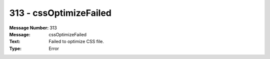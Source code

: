 .. _build/messages/313:

========================================================================================
313 - cssOptimizeFailed
========================================================================================

:Message Number: 313
:Message: cssOptimizeFailed
:Text: Failed to optimize CSS file.
:Type: Error

